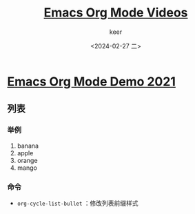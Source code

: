 #+TITLE: [[https://www.youtube.com/playlist?list=PLSxeivFT4JIrx6rwQB8VpSs3YeyTFuSwk][Emacs Org Mode Videos]]
#+AUTHOR: keer
#+DATE: <2024-02-27 二>

* [[https://www.youtube.com/watch?v=hnMntOQjs7Q][Emacs Org Mode Demo 2021]]
** 列表
*** 举例
1. banana
2. apple
3. orange
4. mango

*** 命令
- ~org-cycle-list-bullet~ ：修改列表前缀样式
